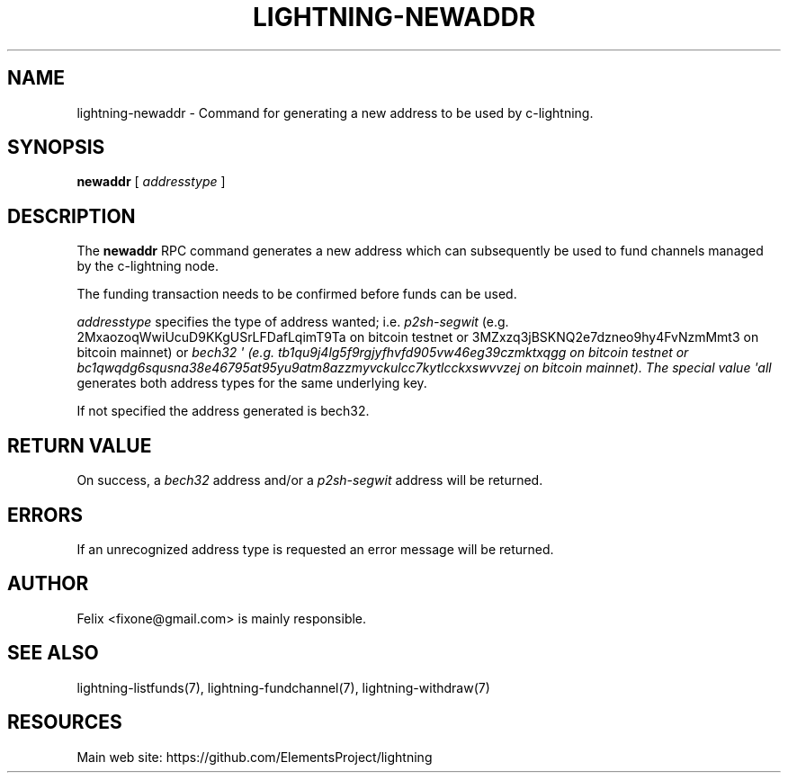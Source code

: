 '\" t
.\"     Title: lightning-newaddr
.\"    Author: [see the "AUTHOR" section]
.\" Generator: DocBook XSL Stylesheets v1.79.1 <http://docbook.sf.net/>
.\"      Date: 02/23/2019
.\"    Manual: \ \&
.\"    Source: \ \&
.\"  Language: English
.\"
.TH "LIGHTNING\-NEWADDR" "7" "02/23/2019" "\ \&" "\ \&"
.\" -----------------------------------------------------------------
.\" * Define some portability stuff
.\" -----------------------------------------------------------------
.\" ~~~~~~~~~~~~~~~~~~~~~~~~~~~~~~~~~~~~~~~~~~~~~~~~~~~~~~~~~~~~~~~~~
.\" http://bugs.debian.org/507673
.\" http://lists.gnu.org/archive/html/groff/2009-02/msg00013.html
.\" ~~~~~~~~~~~~~~~~~~~~~~~~~~~~~~~~~~~~~~~~~~~~~~~~~~~~~~~~~~~~~~~~~
.ie \n(.g .ds Aq \(aq
.el       .ds Aq '
.\" -----------------------------------------------------------------
.\" * set default formatting
.\" -----------------------------------------------------------------
.\" disable hyphenation
.nh
.\" disable justification (adjust text to left margin only)
.ad l
.\" -----------------------------------------------------------------
.\" * MAIN CONTENT STARTS HERE *
.\" -----------------------------------------------------------------
.SH "NAME"
lightning-newaddr \- Command for generating a new address to be used by c\-lightning\&.
.SH "SYNOPSIS"
.sp
\fBnewaddr\fR [ \fIaddresstype\fR ]
.SH "DESCRIPTION"
.sp
The \fBnewaddr\fR RPC command generates a new address which can subsequently be used to fund channels managed by the c\-lightning node\&.
.sp
The funding transaction needs to be confirmed before funds can be used\&.
.sp
\fIaddresstype\fR specifies the type of address wanted; i\&.e\&. \fIp2sh\-segwit\fR (e\&.g\&. 2MxaozoqWwiUcuD9KKgUSrLFDafLqimT9Ta on bitcoin testnet or 3MZxzq3jBSKNQ2e7dzneo9hy4FvNzmMmt3 on bitcoin mainnet) or \fIbech32 \*(Aq (e\&.g\&. tb1qu9j4lg5f9rgjyfhvfd905vw46eg39czmktxqgg on bitcoin testnet or bc1qwqdg6squsna38e46795at95yu9atm8azzmyvckulcc7kytlcckxswvvzej on bitcoin mainnet)\&. The special value \*(Aqall\fR generates both address types for the same underlying key\&.
.sp
If not specified the address generated is bech32\&.
.SH "RETURN VALUE"
.sp
On success, a \fIbech32\fR address and/or a \fIp2sh\-segwit\fR address will be returned\&.
.SH "ERRORS"
.sp
If an unrecognized address type is requested an error message will be returned\&.
.SH "AUTHOR"
.sp
Felix <fixone@gmail\&.com> is mainly responsible\&.
.SH "SEE ALSO"
.sp
lightning\-listfunds(7), lightning\-fundchannel(7), lightning\-withdraw(7)
.SH "RESOURCES"
.sp
Main web site: https://github\&.com/ElementsProject/lightning
